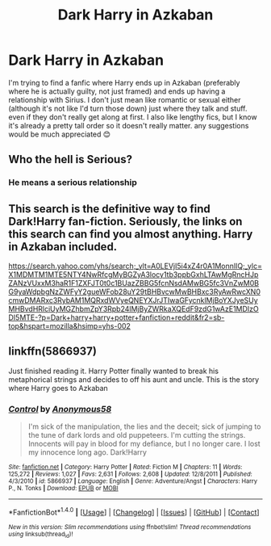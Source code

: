 #+TITLE: Dark Harry in Azkaban

* Dark Harry in Azkaban
:PROPERTIES:
:Author: ToonsDude
:Score: 1
:DateUnix: 1502362039.0
:DateShort: 2017-Aug-10
:END:
I'm trying to find a fanfic where Harry ends up in Azkaban (preferably where he is actually guilty, not just framed) and ends up having a relationship with Sirius. I don't just mean like romantic or sexual either (although it's not like I'd turn those down) just where they talk and stuff. even if they don't really get along at first. I also like lengthy fics, but I know it's already a pretty tall order so it doesn't really matter. any suggestions would be much appreciated 😊


** Who the hell is Serious?
:PROPERTIES:
:Author: UnusualOutlet
:Score: 10
:DateUnix: 1502374979.0
:DateShort: 2017-Aug-10
:END:

*** He means a serious relationship
:PROPERTIES:
:Author: Healergirl2
:Score: 3
:DateUnix: 1502377794.0
:DateShort: 2017-Aug-10
:END:


** This search is the definitive way to find Dark!Harry fan-fiction. Seriously, the links on this search can find you almost anything. Harry in Azkaban included.

[[https://search.yahoo.com/yhs/search;_ylt=A0LEVjI5i4xZ4r0A1MonnIlQ;_ylc=X1MDMTM1MTE5NTY4NwRfcgMyBGZyA3locy1tb3ppbGxhLTAwMgRncHJpZANzVUxxM3haR1F1ZXFJT0t0c1BUazZBBG5fcnNsdAMwBG5fc3VnZwM0BG9yaWdpbgNzZWFyY2gueWFob28uY29tBHBvcwMwBHBxc3RyAwRwcXN0cmwDMARxc3RybAM1MQRxdWVyeQNEYXJrJTIwaGFycnklMjBoYXJyeSUyMHBvdHRlciUyMGZhbmZpY3Rpb24lMjByZWRkaXQEdF9zdG1wAzE1MDIzODI5MTE-?p=Dark+harry+harry+potter+fanfiction+reddit&fr2=sb-top&hspart=mozilla&hsimp=yhs-002]]
:PROPERTIES:
:Score: 3
:DateUnix: 1502382962.0
:DateShort: 2017-Aug-10
:END:


** linkffn(5866937)

Just finished reading it. Harry Potter finally wanted to break his metaphorical strings and decides to off his aunt and uncle. This is the story where Harry goes to Azkaban
:PROPERTIES:
:Author: UndergroundNerd
:Score: 2
:DateUnix: 1502413384.0
:DateShort: 2017-Aug-11
:END:

*** [[http://www.fanfiction.net/s/5866937/1/][*/Control/*]] by [[https://www.fanfiction.net/u/245778/Anonymous58][/Anonymous58/]]

#+begin_quote
  I'm sick of the manipulation, the lies and the deceit; sick of jumping to the tune of dark lords and old puppeteers. I'm cutting the strings. Innocents will pay in blood for my defiance, but I no longer care. I lost my innocence long ago. Dark!Harry
#+end_quote

^{/Site/: [[http://www.fanfiction.net/][fanfiction.net]] *|* /Category/: Harry Potter *|* /Rated/: Fiction M *|* /Chapters/: 11 *|* /Words/: 125,272 *|* /Reviews/: 1,027 *|* /Favs/: 2,631 *|* /Follows/: 2,608 *|* /Updated/: 12/8/2011 *|* /Published/: 4/3/2010 *|* /id/: 5866937 *|* /Language/: English *|* /Genre/: Adventure/Angst *|* /Characters/: Harry P., N. Tonks *|* /Download/: [[http://www.ff2ebook.com/old/ffn-bot/index.php?id=5866937&source=ff&filetype=epub][EPUB]] or [[http://www.ff2ebook.com/old/ffn-bot/index.php?id=5866937&source=ff&filetype=mobi][MOBI]]}

--------------

*FanfictionBot*^{1.4.0} *|* [[[https://github.com/tusing/reddit-ffn-bot/wiki/Usage][Usage]]] | [[[https://github.com/tusing/reddit-ffn-bot/wiki/Changelog][Changelog]]] | [[[https://github.com/tusing/reddit-ffn-bot/issues/][Issues]]] | [[[https://github.com/tusing/reddit-ffn-bot/][GitHub]]] | [[[https://www.reddit.com/message/compose?to=tusing][Contact]]]

^{/New in this version: Slim recommendations using/ ffnbot!slim! /Thread recommendations using/ linksub(thread_id)!}
:PROPERTIES:
:Author: FanfictionBot
:Score: 2
:DateUnix: 1502413405.0
:DateShort: 2017-Aug-11
:END:
